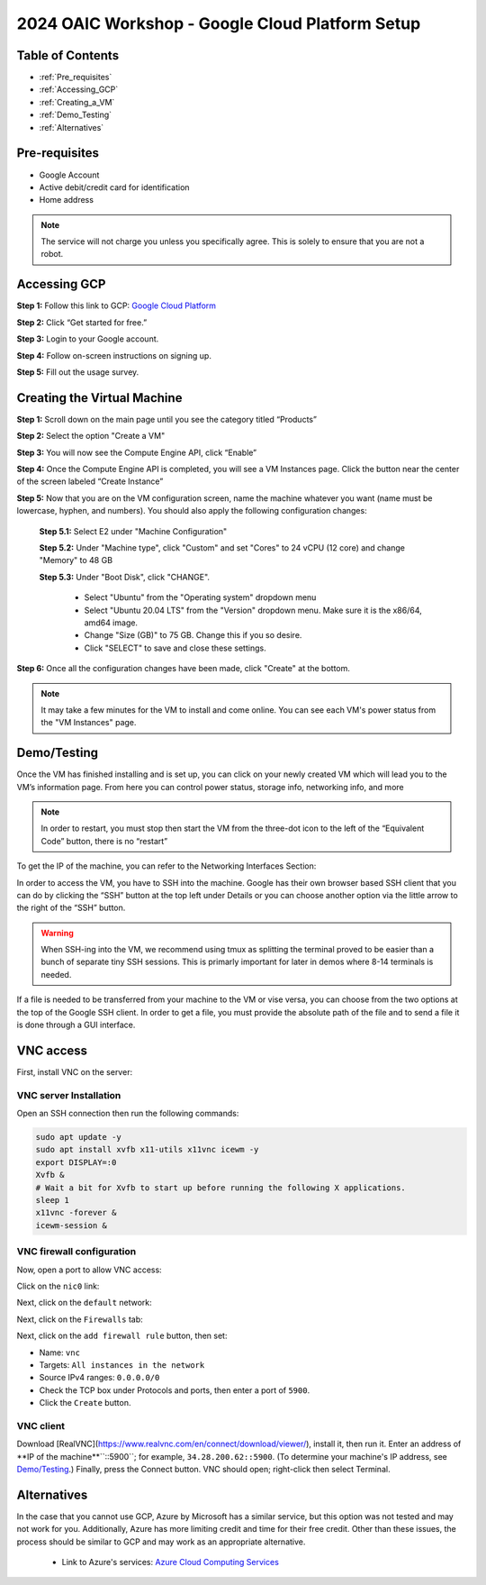 ================================================
2024 OAIC Workshop - Google Cloud Platform Setup
================================================

Table of Contents
=================

* :ref:`Pre_requisites`
* :ref:`Accessing_GCP`
* :ref:`Creating_a_VM`
* :ref:`Demo_Testing`
* :ref:`Alternatives`

.. _Pre_requisites:

Pre-requisites
==============

* Google Account
* Active debit/credit card for identification
* Home address


.. note::

    The service will not charge you unless you specifically agree. This is solely to ensure that you are not a robot.


.. _Accessing_GCP:

Accessing GCP
=============

**Step 1:** Follow this link to GCP: `Google Cloud Platform <https://cloud.google.com>`_

**Step 2:** Click “Get started for free.”

.. image:: GCP_iv.png
    :alt: GCP image IV

**Step 3:** Login to your Google account.

**Step 4:** Follow on-screen instructions on signing up.

**Step 5:** Fill out the usage survey.

.. _Creating_a_VM:

Creating the Virtual Machine
============================

**Step 1:** Scroll down on the main page until you see the category titled “Products”

.. image:: GCP_i.png
    :alt: GCP image I

**Step 2:** Select the option "Create a VM"

.. image:: GCP_ii.png
    :alt: GCP image II

**Step 3:** You will now see the Compute Engine API, click “Enable”

**Step 4:** Once the Compute Engine API is completed, you will see a VM Instances page. Click the button near the center of the screen labeled “Create Instance”

**Step 5:** Now that you are on the VM configuration screen, name the machine whatever you want (name must be lowercase, hyphen, and numbers). You should also apply the following configuration changes:

    **Step 5.1:** Select E2 under "Machine Configuration"

    **Step 5.2:** Under "Machine type", click "Custom" and set "Cores" to 24 vCPU (12 core) and change "Memory" to 48 GB

    **Step 5.3:** Under "Boot Disk", click "CHANGE".

        * Select "Ubuntu" from the "Operating system" dropdown menu

        * Select "Ubuntu 20.04 LTS" from the "Version" dropdown menu. Make sure it is the x86/64, amd64 image.

        * Change "Size (GB)" to 75 GB. Change this if you so desire.

        * Click "SELECT" to save and close these settings.

**Step 6:** Once all the configuration changes have been made, click "Create" at the bottom.

.. note::

    It may take a few minutes for the VM to install and come online. You can see each VM's power status from the "VM Instances" page.

.. _Demo_Testing:

Demo/Testing
============

Once the VM has finished installing and is set up, you can click on your newly created VM which will lead you to the VM’s information page. From here you can control power status, storage info, networking info, and more

.. note::

    In order to restart, you must stop then start the VM from the three-dot icon to the left of the “Equivalent Code” button, there is no “restart”

To get the IP of the machine, you can refer to the Networking Interfaces Section:

.. image:: GCP_iii.png
    :alt: GCP image III

In order to access the VM, you have to SSH into the machine. Google has their own browser based SSH client that you can do by clicking the “SSH” button at the top left under Details or you can choose another option via the little arrow to the right of the “SSH” button.

.. warning::

    When SSH-ing into the VM, we recommend using tmux as splitting the terminal proved to be easier than a bunch of separate tiny SSH sessions. This is primarly important for later in demos where 8-14 terminals is needed.

If a file is needed to be transferred from your machine to the VM or vise versa, you can choose from the two options at the top of the Google SSH client. In order to get a file, you must provide the absolute path of the file and to send a file it is done through a GUI interface.


.. _VNC-access:

VNC access
==========

First, install VNC on the server:

VNC server Installation
-----------------------
Open an SSH connection then run the following commands:

.. code-block:: bash

    sudo apt update -y
    sudo apt install xvfb x11-utils x11vnc icewm -y
    export DISPLAY=:0
    Xvfb &
    # Wait a bit for Xvfb to start up before running the following X applications.
    sleep 1
    x11vnc -forever &
    icewm-session &


VNC firewall configuration
--------------------------
Now, open a port to allow VNC access:

Click on the ``nic0`` link:

.. image:: firewall_nic0.png

Next, click on the ``default`` network:

.. image:: firewall_default_network.png

Next, click on the ``Firewalls`` tab:

.. image:: firewall_firewall_tab.png

Next, click on the ``add firewall rule`` button, then set:

-   Name: ``vnc``
-   Targets: ``All instances in the network``
-   Source IPv4 ranges: ``0.0.0.0/0``
-   Check the TCP box under Protocols and ports, then enter a port of ``5900``.
-   Click the ``Create`` button.

.. image:: firewall_create_rule1.png
.. image:: firewall_create_rule2.png

VNC client
----------
Download [RealVNC](https://www.realvnc.com/en/connect/download/viewer/), install it, then run it. Enter an address of **IP of the machine**``::5900``; for example, ``34.28.200.62::5900``. (To determine your machine's IP address, see `Demo/Testing <Demo_Testing>`_.) Finally, press the Connect button. VNC should open; right-click then select Terminal.




.. _Alternatives:

Alternatives
============

In the case that you cannot use GCP, Azure by Microsoft has a similar service, but this option was not tested and may not work for you. Additionally, Azure has more limiting credit and time for their free credit. Other than these issues, the process should be similar to GCP and may work as an appropriate alternative.

    * Link to Azure's services: `Azure Cloud Computing Services <https://azure.microsoft.com/en-us>`_
